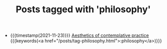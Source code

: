 #+TITLE: Posts tagged with 'philosophy'
#+ATTR_HTML: :class posts-list
- {{{timestamp(2021-11-23)}}} [[file:aesthetics.org][Aesthetics of contemplative practice]] {{{keywords(<a href="/posts/tag-philosophy.html">:philosophy</a>)}}}
